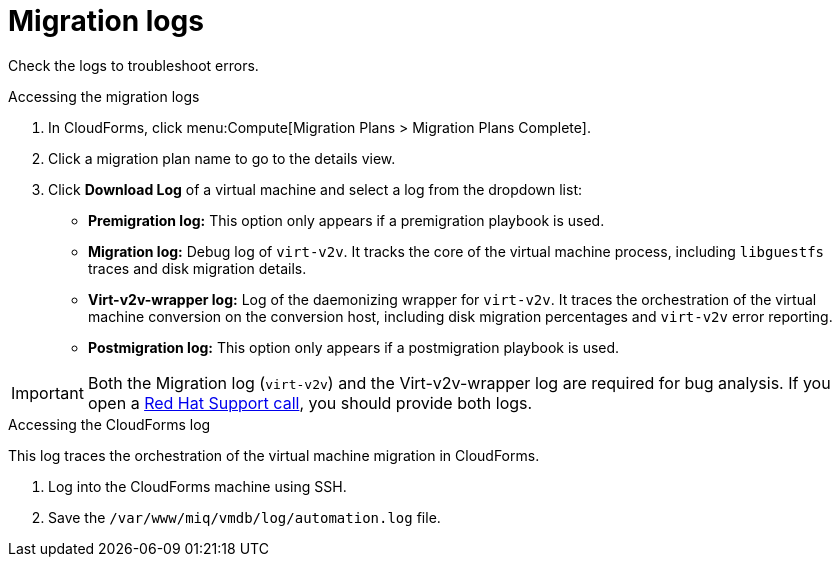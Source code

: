 // Module included in the following assemblies:
// assembly_Troubleshooting.adoc
[id="Migration_logs"]
= Migration logs

Check the logs to troubleshoot errors.

.Accessing the migration logs

. In CloudForms, click menu:Compute[Migration Plans > Migration Plans Complete].
. Click a migration plan name to go to the details view.
. Click *Download Log* of a virtual machine and select a log from the dropdown list:

* *Premigration log:* This option only appears if a premigration playbook is used.
* *Migration log:* Debug log of `virt-v2v`. It tracks the core of the virtual machine process, including `libguestfs` traces and disk migration details.
* *Virt-v2v-wrapper log:* Log of the daemonizing wrapper for `virt-v2v`. It traces the orchestration of the virtual machine conversion on the conversion host, including disk migration percentages and `virt-v2v` error reporting.
* *Postmigration log:* This option only appears if a postmigration playbook is used.

[IMPORTANT]
====
Both the Migration log (`virt-v2v`) and the Virt-v2v-wrapper log are required for bug analysis. If you open a link:https://access.redhat.com/support/cases/#/case/new[Red Hat Support call], you should provide both logs.
====

[id="CloudForms_log"]
.Accessing the CloudForms log

This log traces the orchestration of the virtual machine migration in CloudForms.

. Log into the CloudForms machine using SSH.
. Save the `/var/www/miq/vmdb/log/automation.log` file.
